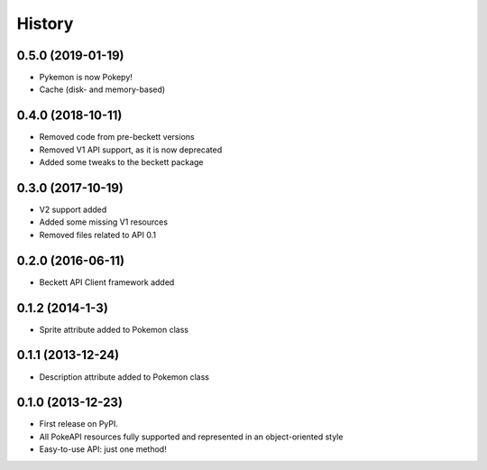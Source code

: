 .. :changelog:

History
-------

0.5.0 (2019-01-19)
++++++++++++++++++

* Pykemon is now Pokepy!
* Cache (disk- and memory-based)

0.4.0 (2018-10-11)
++++++++++++++++++

* Removed code from pre-beckett versions
* Removed V1 API support, as it is now deprecated
* Added some tweaks to the beckett package

0.3.0 (2017-10-19)
++++++++++++++++++

* V2 support added
* Added some missing V1 resources
* Removed files related to API 0.1

0.2.0 (2016-06-11)
++++++++++++++++++

* Beckett API Client framework added

0.1.2 (2014-1-3)
++++++++++++++++++

* Sprite attribute added to Pokemon class


0.1.1 (2013-12-24)
++++++++++++++++++

* Description attribute added to Pokemon class


0.1.0 (2013-12-23)
++++++++++++++++++

* First release on PyPI.
* All PokeAPI resources fully supported and represented in an object-oriented style
* Easy-to-use API: just one method!
